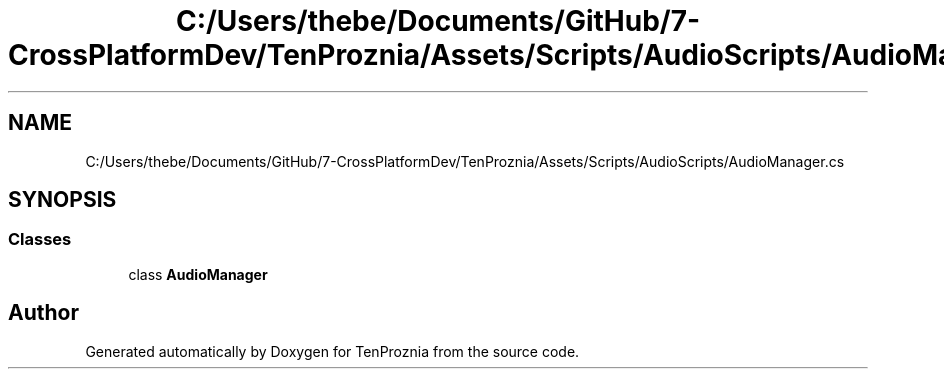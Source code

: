 .TH "C:/Users/thebe/Documents/GitHub/7-CrossPlatformDev/TenProznia/Assets/Scripts/AudioScripts/AudioManager.cs" 3 "Fri Sep 24 2021" "Version v1" "TenProznia" \" -*- nroff -*-
.ad l
.nh
.SH NAME
C:/Users/thebe/Documents/GitHub/7-CrossPlatformDev/TenProznia/Assets/Scripts/AudioScripts/AudioManager.cs
.SH SYNOPSIS
.br
.PP
.SS "Classes"

.in +1c
.ti -1c
.RI "class \fBAudioManager\fP"
.br
.in -1c
.SH "Author"
.PP 
Generated automatically by Doxygen for TenProznia from the source code\&.
